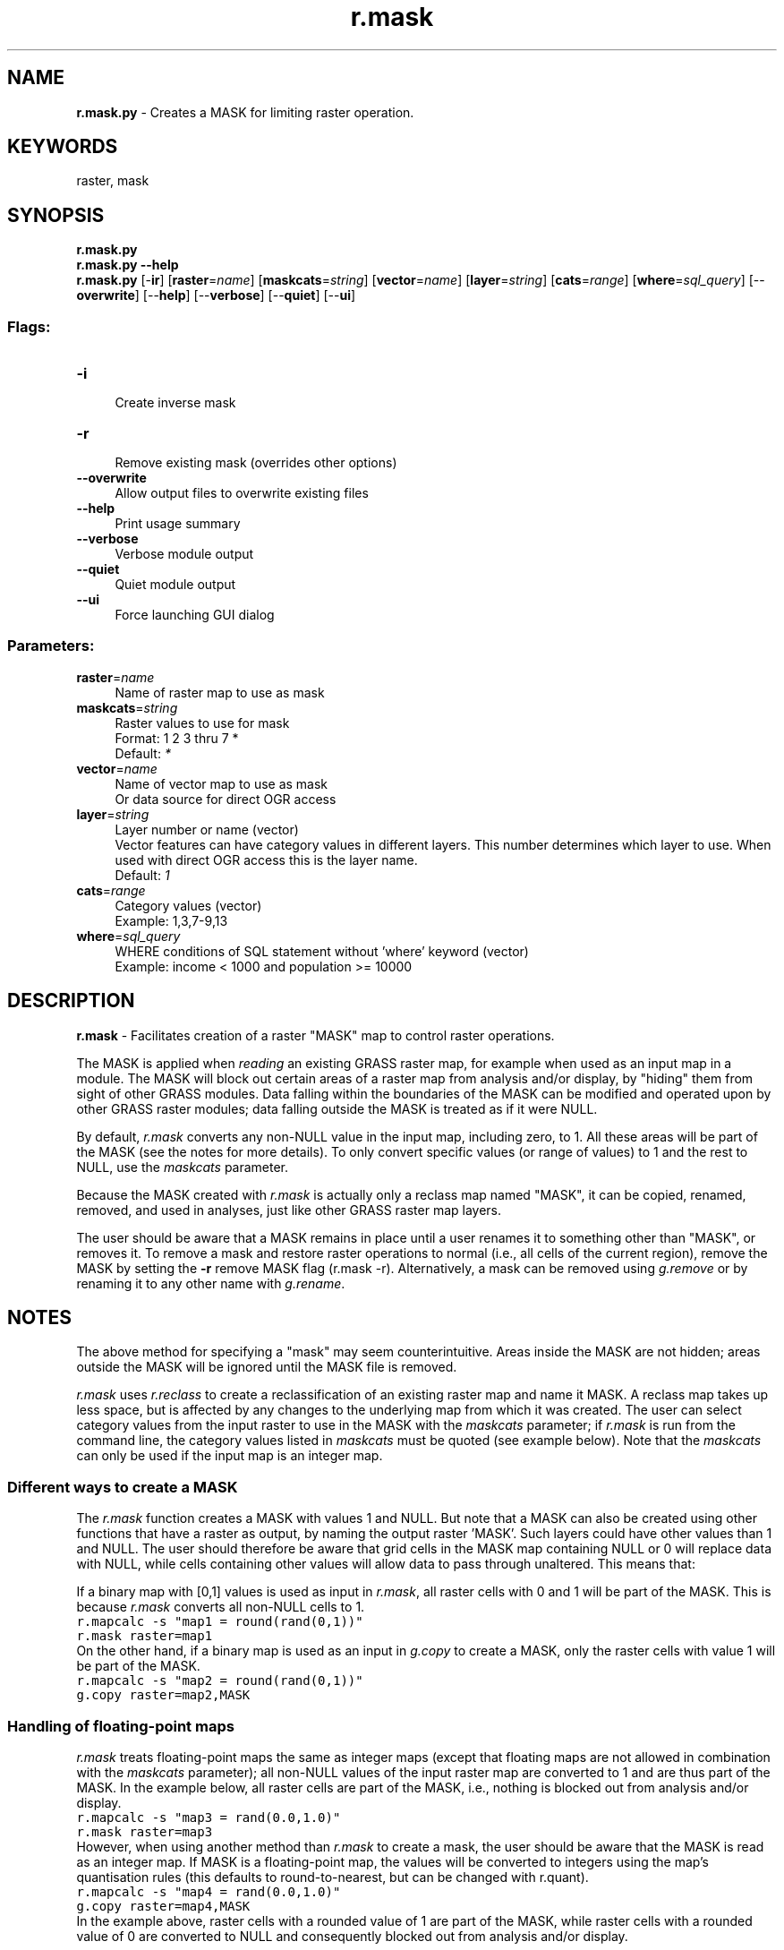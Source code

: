 .TH r.mask 1 "" "GRASS 7.8.7" "GRASS GIS User's Manual"
.SH NAME
\fI\fBr.mask.py\fR\fR  \- Creates a MASK for limiting raster operation.
.SH KEYWORDS
raster, mask
.SH SYNOPSIS
\fBr.mask.py\fR
.br
\fBr.mask.py \-\-help\fR
.br
\fBr.mask.py\fR [\-\fBir\fR]  [\fBraster\fR=\fIname\fR]   [\fBmaskcats\fR=\fIstring\fR]   [\fBvector\fR=\fIname\fR]   [\fBlayer\fR=\fIstring\fR]   [\fBcats\fR=\fIrange\fR]   [\fBwhere\fR=\fIsql_query\fR]   [\-\-\fBoverwrite\fR]  [\-\-\fBhelp\fR]  [\-\-\fBverbose\fR]  [\-\-\fBquiet\fR]  [\-\-\fBui\fR]
.SS Flags:
.IP "\fB\-i\fR" 4m
.br
Create inverse mask
.IP "\fB\-r\fR" 4m
.br
Remove existing mask (overrides other options)
.IP "\fB\-\-overwrite\fR" 4m
.br
Allow output files to overwrite existing files
.IP "\fB\-\-help\fR" 4m
.br
Print usage summary
.IP "\fB\-\-verbose\fR" 4m
.br
Verbose module output
.IP "\fB\-\-quiet\fR" 4m
.br
Quiet module output
.IP "\fB\-\-ui\fR" 4m
.br
Force launching GUI dialog
.SS Parameters:
.IP "\fBraster\fR=\fIname\fR" 4m
.br
Name of raster map to use as mask
.IP "\fBmaskcats\fR=\fIstring\fR" 4m
.br
Raster values to use for mask
.br
Format: 1 2 3 thru 7 *
.br
Default: \fI*\fR
.IP "\fBvector\fR=\fIname\fR" 4m
.br
Name of vector map to use as mask
.br
Or data source for direct OGR access
.IP "\fBlayer\fR=\fIstring\fR" 4m
.br
Layer number or name (vector)
.br
Vector features can have category values in different layers. This number determines which layer to use. When used with direct OGR access this is the layer name.
.br
Default: \fI1\fR
.IP "\fBcats\fR=\fIrange\fR" 4m
.br
Category values (vector)
.br
Example: 1,3,7\-9,13
.IP "\fBwhere\fR=\fIsql_query\fR" 4m
.br
WHERE conditions of SQL statement without \(cqwhere\(cq keyword (vector)
.br
Example: income < 1000 and population >= 10000
.SH DESCRIPTION
\fI\fBr.mask\fR\fR \- Facilitates creation of a raster \(dqMASK\(dq map to
control raster operations.
.PP
The MASK is applied when \fIreading\fR an existing GRASS raster map,
for example when used as an input map in a module. The MASK will block out
certain areas of a raster map from analysis and/or display, by \(dqhiding\(dq them
from sight of other GRASS modules. Data falling within the boundaries of the
MASK can be modified and operated upon by other GRASS raster modules; data
falling outside the MASK is treated as if it were NULL.
.PP
By default, \fIr.mask\fR converts any non\-NULL value in the input map,
including zero, to 1. All these areas will be part of the MASK (see the notes
for more details). To only convert specific values (or range of values) to 1
and the rest to NULL, use the \fImaskcats\fR parameter.
.PP
Because the MASK created with \fIr.mask\fR is actually only a reclass map
named \(dqMASK\(dq, it can be copied, renamed, removed, and used in analyses, just
like other GRASS raster map layers.
.PP
The user should be aware that a MASK remains in place until a user renames it
to something other than \(dqMASK\(dq, or removes it. To remove a mask and restore
raster operations to normal (i.e., all cells of the current region), remove the
MASK by setting the \fB\-r\fR remove MASK flag (r.mask \-r).
Alternatively, a mask can be removed using \fIg.remove\fR or by renaming it
to any other name with \fIg.rename\fR.
.SH NOTES
The above method for specifying a \(dqmask\(dq may seem counterintuitive. Areas
inside the MASK are not hidden; areas outside the MASK will be ignored until
the MASK file is removed.
.PP
\fIr.mask\fR uses \fIr.reclass\fR to create a reclassification of an
existing raster map and name it MASK. A reclass map takes up less
space, but is affected by any changes to the underlying map from which it was
created. The user can select category values from the input raster to use in the
MASK with the \fImaskcats\fR parameter; if \fIr.mask\fR is run from the
command line, the category values listed in \fImaskcats\fR must be quoted
(see example below). Note that the \fImaskcats\fR can only be used if the
input map is an integer map.
.SS Different ways to create a MASK
The \fIr.mask\fR function creates a MASK with values 1 and NULL. But note
that a MASK can also be created using other functions that have a raster as
output, by naming the output raster \(cqMASK\(cq. Such layers could have other
values than 1 and NULL. The user should therefore be aware that grid cells
in the MASK map containing NULL or 0 will replace data with
NULL, while cells containing other values will allow data to pass through
unaltered. This means that:
.PP
If a binary map with [0,1] values is used as input in \fIr.mask\fR, all
raster cells with 0 and 1 will be part of the MASK. This is because
\fIr.mask\fR converts all non\-NULL cells to 1.
.br
.nf
\fC
r.mapcalc \-s \(dqmap1 = round(rand(0,1))\(dq
r.mask raster=map1
\fR
.fi
On the other hand, if a binary map is used as an input in \fIg.copy\fR to create a MASK,
only the raster cells with value 1 will be part of the MASK.
.br
.nf
\fC
r.mapcalc \-s \(dqmap2 = round(rand(0,1))\(dq
g.copy raster=map2,MASK
\fR
.fi
.SS Handling of floating\-point maps
\fIr.mask\fR treats floating\-point maps the same as integer maps (except that
floating maps are not allowed in combination with the \fImaskcats\fR
parameter); all non\-NULL values of the input raster map are converted to 1 and
are thus part of the MASK. In the example below, all raster cells are part of
the MASK, i.e., nothing is blocked out from analysis and/or display.
.br
.nf
\fC
r.mapcalc \-s \(dqmap3 = rand(0.0,1.0)\(dq
r.mask raster=map3
\fR
.fi
However, when using another method than \fIr.mask\fR to create a mask,
the user should be aware that the MASK is read as an integer map. If MASK is
a floating\-point map, the values will be converted to integers using
the map\(cqs quantisation rules (this defaults to round\-to\-nearest, but can be
changed with r.quant).
.br
.nf
\fC
r.mapcalc \-s \(dqmap4 = rand(0.0,1.0)\(dq
g.copy raster=map4,MASK
\fR
.fi
In the example above, raster cells with a rounded value of 1 are part of
the MASK, while raster cells with a rounded value of 0 are converted to NULL
and consequently blocked out from analysis and/or display.
.SH EXAMPLES
The examples are based on the North Carolina sample dataset.
.PP
Create a raster mask, for contraining the calculation of
univariate statistics of the elevation values for \(dqlakes\(dq:
.br
.nf
\fC
# set computation region to lakes raster map
g.region raster=lakes \-p
# use lakes as MASK
r.mask raster=lakes
# get statistics for elevation pixels of lakes:
r.univar elevation
\fR
.fi
Remove the raster mask (\(dqMASK\(dq map) with the \-r flag:
.br
.nf
\fC
r.mask \-r
\fR
.fi
Creating a mask from selected categories in the North Carolina
\(cqgeology_30m\(cq raster map:
.br
.nf
\fC
g.region raster=geology_30m \-p
r.category geology_30m
d.mon wx0
d.rast geology_30m
r.mask raster=geology_30m maskcats=\(dq217 thru 720\(dq
d.mon wx0
d.rast geology_30m
\fR
.fi
.SH SEE ALSO
\fI
g.region,
r.mapcalc,
r.reclass,
g.remove,
g.rename
r.quant
\fR
.SH AUTHOR
Michael Barton, Arizona State University
.SH SOURCE CODE
.PP
Available at:
r.mask source code
(history)
.PP
Accessed: unknown
.PP
Main index |
Raster index |
Topics index |
Keywords index |
Graphical index |
Full index
.PP
© 2003\-2022
GRASS Development Team,
GRASS GIS 7.8.7 Reference Manual
